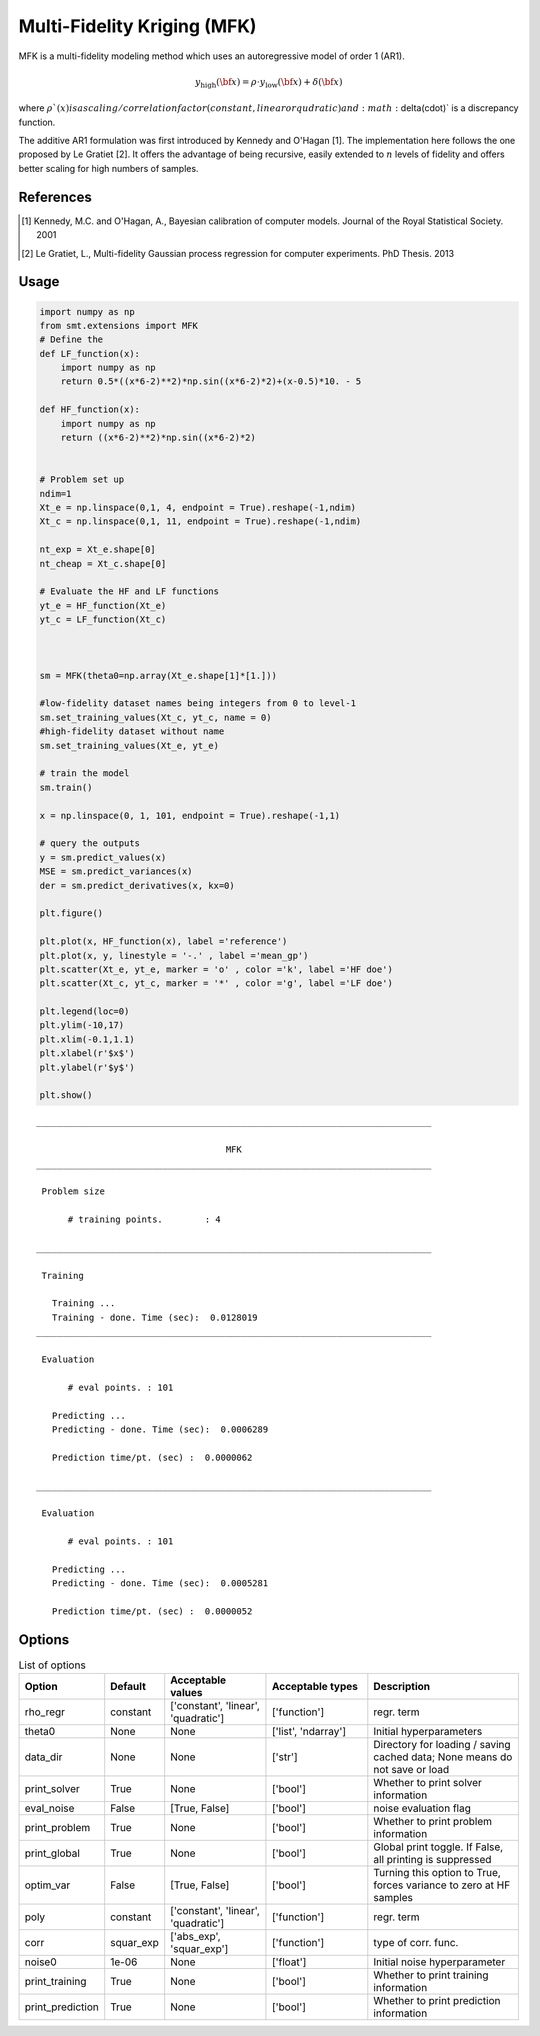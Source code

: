 Multi-Fidelity Kriging (MFK)
================================

MFK is a multi-fidelity modeling method which uses an autoregressive model of order 1 (AR1).

.. math ::
        y_\text{high}({\bf x})=\rho \cdot y_\text{low}({\bf x}) + \delta({\bf x})

where :math:`\rho`(x) is a scaling/correlation factor (constant, linear or qudratic) and :math:`\delta(\cdot)` is a discrepancy function.

The additive AR1 formulation was first introduced by Kennedy and O'Hagan [1].
The implementation here follows the one proposed by Le Gratiet [2]. It offers the advantage of being recursive, easily extended to :math:`n` levels of fidelity and offers better scaling for high numbers of samples.

References
----------
.. [1] Kennedy, M.C. and O'Hagan, A., Bayesian calibration of computer models. Journal of the Royal Statistical Society. 2001
.. [2] Le Gratiet, L., Multi-fidelity Gaussian process regression for computer experiments. PhD Thesis. 2013

Usage
-----

.. code-block:: python

  import numpy as np
  from smt.extensions import MFK
  # Define the 
  def LF_function(x):
      import numpy as np
      return 0.5*((x*6-2)**2)*np.sin((x*6-2)*2)+(x-0.5)*10. - 5
  
  def HF_function(x):
      import numpy as np
      return ((x*6-2)**2)*np.sin((x*6-2)*2)
  
  
  # Problem set up
  ndim=1
  Xt_e = np.linspace(0,1, 4, endpoint = True).reshape(-1,ndim)
  Xt_c = np.linspace(0,1, 11, endpoint = True).reshape(-1,ndim)
  
  nt_exp = Xt_e.shape[0]
  nt_cheap = Xt_c.shape[0]
  
  # Evaluate the HF and LF functions
  yt_e = HF_function(Xt_e)
  yt_c = LF_function(Xt_c)
  
  
  
  sm = MFK(theta0=np.array(Xt_e.shape[1]*[1.]))
  
  #low-fidelity dataset names being integers from 0 to level-1
  sm.set_training_values(Xt_c, yt_c, name = 0) 
  #high-fidelity dataset without name
  sm.set_training_values(Xt_e, yt_e) 
  
  # train the model
  sm.train()
  
  x = np.linspace(0, 1, 101, endpoint = True).reshape(-1,1)
  
  # query the outputs
  y = sm.predict_values(x)
  MSE = sm.predict_variances(x)
  der = sm.predict_derivatives(x, kx=0)
  
  plt.figure()
   
  plt.plot(x, HF_function(x), label ='reference')
  plt.plot(x, y, linestyle = '-.' , label ='mean_gp')
  plt.scatter(Xt_e, yt_e, marker = 'o' , color ='k', label ='HF doe')
  plt.scatter(Xt_c, yt_c, marker = '*' , color ='g', label ='LF doe')
   
  plt.legend(loc=0)
  plt.ylim(-10,17)
  plt.xlim(-0.1,1.1)
  plt.xlabel(r'$x$')
  plt.ylabel(r'$y$')
  
  plt.show()
  
::

  ___________________________________________________________________________
     
                                      MFK
  ___________________________________________________________________________
     
   Problem size
     
        # training points.        : 4
     
  ___________________________________________________________________________
     
   Training
     
     Training ...
     Training - done. Time (sec):  0.0128019
  ___________________________________________________________________________
     
   Evaluation
     
        # eval points. : 101
     
     Predicting ...
     Predicting - done. Time (sec):  0.0006289
     
     Prediction time/pt. (sec) :  0.0000062
     
  ___________________________________________________________________________
     
   Evaluation
     
        # eval points. : 101
     
     Predicting ...
     Predicting - done. Time (sec):  0.0005281
     
     Prediction time/pt. (sec) :  0.0000052
     
  
.. figure:: mfk_TestMFK_run_mfk_example.png
  :scale: 80 %
  :align: center

Options
-------

.. list-table:: List of options
  :header-rows: 1
  :widths: 15, 10, 20, 20, 30
  :stub-columns: 0

  *  -  Option
     -  Default
     -  Acceptable values
     -  Acceptable types
     -  Description
  *  -  rho_regr
     -  constant
     -  ['constant', 'linear', 'quadratic']
     -  ['function']
     -  regr. term
  *  -  theta0
     -  None
     -  None
     -  ['list', 'ndarray']
     -  Initial hyperparameters
  *  -  data_dir
     -  None
     -  None
     -  ['str']
     -  Directory for loading / saving cached data; None means do not save or load
  *  -  print_solver
     -  True
     -  None
     -  ['bool']
     -  Whether to print solver information
  *  -  eval_noise
     -  False
     -  [True, False]
     -  ['bool']
     -  noise evaluation flag
  *  -  print_problem
     -  True
     -  None
     -  ['bool']
     -  Whether to print problem information
  *  -  print_global
     -  True
     -  None
     -  ['bool']
     -  Global print toggle. If False, all printing is suppressed
  *  -  optim_var
     -  False
     -  [True, False]
     -  ['bool']
     -  Turning this option to True, forces variance to zero at HF samples 
  *  -  poly
     -  constant
     -  ['constant', 'linear', 'quadratic']
     -  ['function']
     -  regr. term
  *  -  corr
     -  squar_exp
     -  ['abs_exp', 'squar_exp']
     -  ['function']
     -  type of corr. func.
  *  -  noise0
     -  1e-06
     -  None
     -  ['float']
     -  Initial noise hyperparameter
  *  -  print_training
     -  True
     -  None
     -  ['bool']
     -  Whether to print training information
  *  -  print_prediction
     -  True
     -  None
     -  ['bool']
     -  Whether to print prediction information
